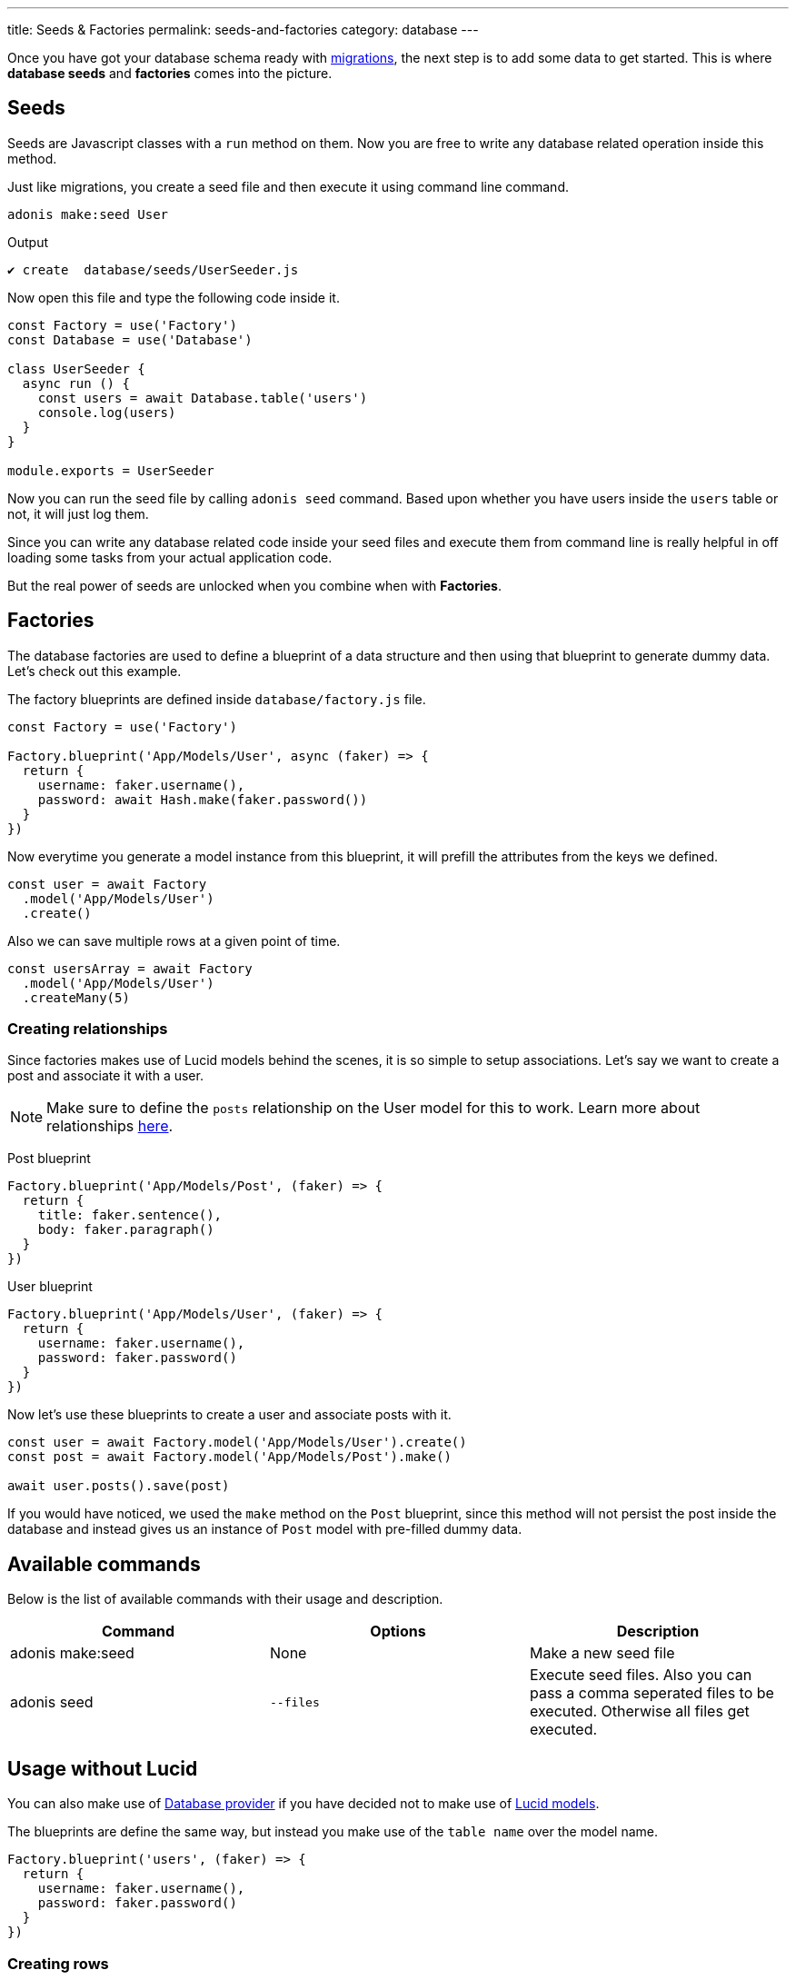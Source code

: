 ---
title: Seeds & Factories
permalink: seeds-and-factories
category: database
---

toc::[]

Once you have got your database schema ready with link:migrations[migrations], the next step is to add some data to get started. This is where *database seeds* and *factories* comes into the picture.

== Seeds
Seeds are Javascript classes with a `run` method on them. Now you are free to write any database related operation inside this method.

Just like migrations, you create a seed file and then execute it using command line command.

[source, bash]
----
adonis make:seed User
----

.Output
[source, bash]
----
✔ create  database/seeds/UserSeeder.js
----

Now open this file and type the following code inside it.

[source, js]
----
const Factory = use('Factory')
const Database = use('Database')

class UserSeeder {
  async run () {
    const users = await Database.table('users')
    console.log(users)
  }
}

module.exports = UserSeeder
----

Now you can run the seed file by calling `adonis seed` command. Based upon whether you have users inside the `users` table or not, it will just log them.

Since you can write any database related code inside your seed files and execute them from command line is really helpful in off loading some tasks from your actual application code.

But the real power of seeds are unlocked when you combine when with *Factories*.

== Factories
The database factories are used to define a blueprint of a data structure and then using that blueprint to generate dummy data. Let's check out this example.

The factory blueprints are defined inside `database/factory.js` file.

[source, js]
----
const Factory = use('Factory')

Factory.blueprint('App/Models/User', async (faker) => {
  return {
    username: faker.username(),
    password: await Hash.make(faker.password())
  }
})
----

Now everytime you generate a model instance from this blueprint, it will prefill the attributes from the keys we defined.

[source, js]
----
const user = await Factory
  .model('App/Models/User')
  .create()
----

Also we can save multiple rows at a given point of time.

[source, js]
----
const usersArray = await Factory
  .model('App/Models/User')
  .createMany(5)
----

=== Creating relationships
Since factories makes use of Lucid models behind the scenes, it is so simple to setup associations. Let's say we want to create a post and associate it with a user.

NOTE: Make sure to define the `posts` relationship on the User model for this to work. Learn more about relationships link:lucid-relations[here].

Post blueprint
[source, js]
----
Factory.blueprint('App/Models/Post', (faker) => {
  return {
    title: faker.sentence(),
    body: faker.paragraph()
  }
})
----

User blueprint
[source, js]
----
Factory.blueprint('App/Models/User', (faker) => {
  return {
    username: faker.username(),
    password: faker.password()
  }
})
----

Now let's use these blueprints to create a user and associate posts with it.

[source, js]
----
const user = await Factory.model('App/Models/User').create()
const post = await Factory.model('App/Models/Post').make()

await user.posts().save(post)
----

If you would have noticed, we used the `make` method on the `Post` blueprint, since this method will not persist the post inside the database and instead gives us an instance of `Post` model with pre-filled dummy data.

== Available commands
Below is the list of available commands with their usage and description.

[options="header"]
|====
| Command | Options | Description
| adonis make:seed | None | Make a new seed file
| adonis seed | `--files` | Execute seed files. Also you can pass a comma seperated files to be executed. Otherwise all files get executed.
|====

== Usage without Lucid
You can also make use of link:query-builder[Database provider] if you have decided not to make use of link:lucid[Lucid models].

The blueprints are define the same way, but instead you make use of the `table name` over the model name.

[source, js]
----
Factory.blueprint('users', (faker) => {
  return {
    username: faker.username(),
    password: faker.password()
  }
})
----

=== Creating rows
The rows are created using the following factory methods.

[source, js]
----
run () {
  await Factory.get('users').create()
}
----

==== table
A different table name can also be define at runtime.

[source, js]
----
await Factory
  .get('users')
  .table('my_users')
  .create()
----

==== returning
For PostgreSQL, you can also define a returning column

[source, js]
----
await Factory
  .get('users')
  .returning('id')
  .create()
----

==== connection
Choose a different connection at runtime.

[source, js]
----
await Factory
  .get('users')
  .connection('mysql')
  .returning('id')
  .create()
----

==== createMany
Create multiple rows

[source, js]
----
await Factory
  .get('users')
  .createMany(3)
----

== Model factories API
Below is list of available methods when you are using `Lucid models` via Factory.

==== create
Persist and return model instance

[source, js]
----
await Factory
  .model('App/Model/User')
  .create()
----

==== createMany
Persist and return many model instances

[source, js]
----
await Factory
  .model('App/Model/User')
  .createMany()
----

==== make
Return model instance with prefilled dummy data and do not persist it to the database.

[source, js]
----
await Factory
  .model('App/Model/User')
  .make()
----

==== makeMany
Return an array of model instances with prefilled dummy data and do not persist them to the database.

[source, js]
----
await Factory
  .model('App/Model/User')
  .makeMany(3)
----

== Custom data
All methods `make`, `makeMany`, `create` and `createMany` can pass an custom data object to the blueprints. For example

[source, js]
----
const user = await Factory
  .model('App/Models/User')
  .create({ status: 'admin' })
----

And then inside your blueprint you can consume it as follows.

[source, js]
----
Factory.blueprint('App/Models/User', async (faker, i, data) => {
  return {
    username: faker.username(),
    status: data.status
  }
})
----

== Faker API
The `faker` object passed to factory blueprint is a reference to link:http://chancejs.com[chancejs] library. Make sure to read their documentation for list of available methods and properties.

== FAQ's
Since factories and seeds fits into many different use cases, the chances are you may get confused on how and when to use them. So here is the list of some frequently asked questions.

[ol-spaced]
1. *Does factories and seeds have to be used together?* +
  No. Factories and seeds are not dependent upon each other and can be used independently. +
For example: you can make use of seed files to import data from a different app to Adonisjs app.

2. *Can I use factories when writing tests?* +
  Yes. Just import the factory provider and use it.

3. *How to run only select seed files?* +
  You can pass `--files=` with a list of comma seperated file names to `adonis seed` command. It will make use to run only those files.
